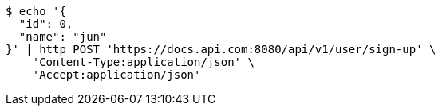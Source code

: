 [source,bash]
----
$ echo '{
  "id": 0,
  "name": "jun"
}' | http POST 'https://docs.api.com:8080/api/v1/user/sign-up' \
    'Content-Type:application/json' \
    'Accept:application/json'
----